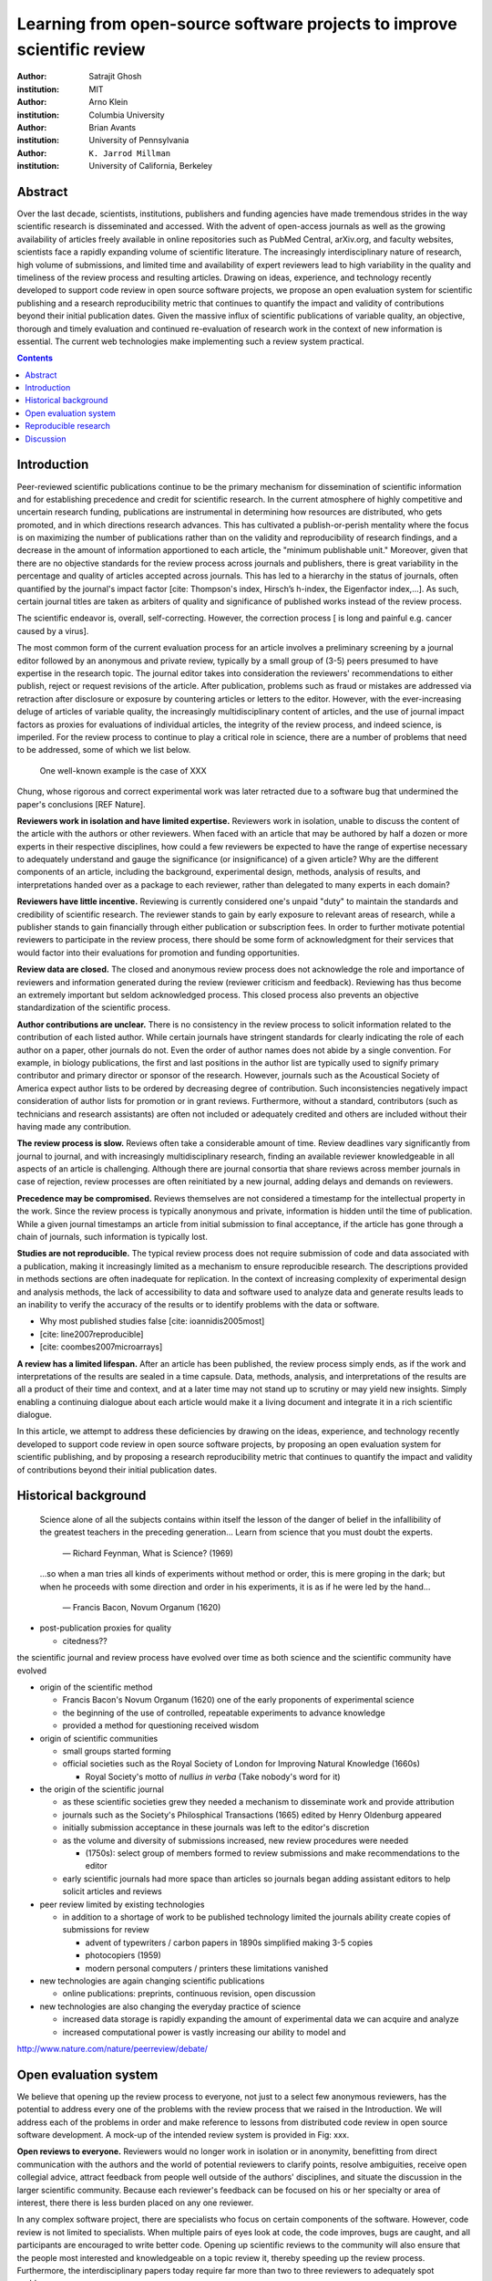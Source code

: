 .. |emdash| unicode:: U+02014

========================================================================
Learning from open-source software projects to improve scientific review
========================================================================

:author: Satrajit Ghosh
:institution: MIT

:author: Arno Klein
:institution: Columbia University

:author: Brian Avants
:institution: University of Pennsylvania

:author: ``K. Jarrod Millman``
:institution: University of California, Berkeley

Abstract
--------

Over the last decade, scientists, institutions, publishers and
funding agencies have made tremendous strides in the way scientific
research is disseminated and accessed. With the advent of open-access
journals as well as the growing availability of articles freely
available in online repositories such as PubMed Central, arXiv.org,
and faculty websites, scientists face a rapidly expanding volume of
scientific literature. The increasingly interdisciplinary nature of
research, high volume of submissions, and limited time and
availability of expert reviewers lead to high variability in
the quality and timeliness of the review process and resulting
articles. Drawing on ideas, experience, and technology recently
developed to support code review in open source software projects,
we propose an open evaluation system for scientific publishing and a
research reproducibility metric that continues to quantify the impact
and validity of contributions beyond their initial publication dates.
Given the massive influx of scientific publications of variable
quality, an objective, thorough and timely evaluation and continued
re-evaluation of research work in the context of new information is
essential. The current web technologies make implementing such a
review system practical.

.. contents::

Introduction
------------

Peer-reviewed scientific publications continue to be the primary mechanism for
dissemination of scientific information and for establishing
precedence and credit for scientific research. In the current atmosphere of highly
competitive and uncertain research funding, publications are instrumental
in determining how resources are distributed, who gets promoted,
and in which directions research advances. This has cultivated a publish-or-perish
mentality where the focus is on maximizing the number of publications
rather than on the validity and reproducibility of research findings, and
a decrease in the amount of information apportioned to each
article, the "minimum publishable unit." Moreover, given that there are no
objective standards for the review process across journals and publishers, there
is great variability in the percentage and quality of articles accepted across
journals. This has led to a hierarchy in the status of journals, often quantified
by the journal's impact factor [cite: Thompson's index, Hirsch’s h-index,
the Eigenfactor index,...]. As such, certain journal titles are taken as arbiters
of quality and significance of published works instead of the review process.

The scientific endeavor is, overall, self-correcting.  However, the
correction process [ is long and painful e.g. cancer caused by a virus].  


The most common form of the current evaluation process for an article involves a
preliminary screening by a journal editor followed by an anonymous and private
review, typically by a small group of (3-5) peers presumed to have
expertise in the research topic. The journal editor takes into consideration
the reviewers' recommendations to either publish, reject or request revisions
of the article. After publication, problems such as fraud or mistakes are
addressed via retraction after disclosure or exposure by countering articles or
letters to the editor.  However, with the ever-increasing deluge of articles
of variable quality, the increasingly multidisciplinary content of articles, and
the use of journal impact factors as proxies for evaluations of individual articles,
the integrity of the review process, and indeed science, is imperiled.
For the review process to continue to play a critical role in science,
there are a number of problems that need to be addressed, some of which we list below.

 One well-known example is the case of XXX
Chung, whose rigorous and correct experimental work was later
retracted due to a software bug that undermined the paper's conclusions [REF Nature].

**Reviewers work in isolation and have limited expertise.**
Reviewers work in isolation, unable to discuss the content of the
article with the authors or other reviewers. When faced with an
article that may be authored by half a dozen or more experts in their
respective disciplines, how could a few reviewers be
expected to have the range of expertise necessary to adequately
understand and gauge the significance (or insignificance) of a given
article? Why are the different components of an article, including
the background, experimental design, methods, analysis of results,
and interpretations handed over as a package to each reviewer, rather
than delegated to many experts in each domain?

**Reviewers have little incentive.**
Reviewing is currently considered one's unpaid "duty" to
maintain the standards and credibility of scientific research.
The reviewer stands to gain by early exposure to relevant areas of research,
while a publisher stands to gain financially through either publication or
subscription fees. In order to further motivate potential reviewers to
participate in the review process, there should be some form of
acknowledgment for their services that would factor into their
evaluations for promotion and funding opportunities.

**Review data are closed.**
The closed and anonymous review process does not acknowledge the role
and importance of reviewers and information generated during the review
(reviewer criticism and feedback). Reviewing has thus become an extremely
important but seldom acknowledged process. This closed process also prevents
an objective standardization of the scientific process.

**Author contributions are unclear.**
There is no consistency in the review process to solicit information
related to the contribution of each listed author. While certain journals have
stringent standards for clearly indicating the role of each author on a paper,
other journals do not. Even the order of author names does not abide by a single
convention. For example, in biology publications, the first and last
positions in the author list are typically used to signify primary contributor
and primary director or sponsor of the research. However, journals such as
the Acoustical Society of America expect author lists to be ordered by decreasing
degree of contribution. Such inconsistencies negatively
impact consideration of author lists for promotion or in grant reviews.
Furthermore, without a standard, contributors
(such as technicians and research assistants)
are often not included or adequately credited and others
are included without their having made any contribution.

**The review process is slow.**
Reviews often take a considerable amount of time. Review deadlines vary
significantly from journal to journal, and with increasingly multidisciplinary research,
finding an available reviewer knowledgeable in all aspects of an article is
challenging. Although there are journal consortia that share reviews across
member journals in case of rejection, review processes are often reinitiated by
a new journal, adding delays and demands on reviewers.

**Precedence may be compromised.**
Reviews themselves are not considered a timestamp for the intellectual
property in the work. Since the review process is typically anonymous and
private, information is hidden until the time of publication. While a given journal
timestamps an article from initial submission to final acceptance, if the
article has gone through a chain of journals, such information is typically
lost.

**Studies are not reproducible.**
The typical review process does not require submission of code and data
associated with a publication, making it increasingly limited as a mechanism to
ensure reproducible research. The descriptions provided in methods sections are
often inadequate for replication. In the context of increasing complexity of
experimental design and analysis methods, the lack of accessibility to data and
software used to analyze data and generate results leads to an inability to verify
the accuracy of the results or to identify problems with the data or software.

- Why most published studies false [cite: ioannidis2005most]
- [cite: line2007reproducible]
- [cite: coombes2007microarrays]

**A review has a limited lifespan.**
After an article has been published, the review process simply ends,
as if the work and interpretations of the results are sealed in a time capsule.
Data, methods, analysis, and interpretations of the results are all
a product of their time and context, and at a later time may not stand up to
scrutiny or may yield new insights. Simply enabling a continuing dialogue about each
article would make it a living document and integrate it in a rich scientific dialogue.

In this article, we attempt to address these deficiencies by drawing on
the ideas, experience, and technology recently developed to support
code review in open source software projects, by proposing an open
evaluation system for scientific publishing, and by proposing a
research reproducibility metric that continues to quantify the impact
and validity of contributions beyond their initial publication dates.

Historical background
---------------------

.. epigraph::

  Science alone of all the subjects contains within itself the lesson of the
  danger of belief in the infallibility of the greatest teachers in the
  preceding generation... Learn from science that you must doubt the experts.

    |emdash| Richard Feynman, What is Science? (1969)

.. epigraph::

  ...so when a man tries all kinds of experiments without method or
  order, this is mere groping in the dark; but when he proceeds with
  some direction and order in his experiments, it is as if he were
  led by the hand...

    |emdash| Francis Bacon, Novum Organum (1620)

- post-publication proxies for quality

  - citedness??

the scientific journal and review process have evolved over time as
both science and the scientific community have evolved

- origin of the scientific method

  - Francis Bacon's Novum Organum (1620) one of the early
    proponents of experimental science
  - the beginning of the use of controlled, repeatable experiments
    to advance knowledge
  - provided a method for questioning received wisdom
    
- origin of scientific communities

  - small groups started forming
  - official societies such as the
    Royal Society of London for Improving Natural Knowledge (1660s)
 
    - Royal Society's motto of *nullius in verba* (Take nobody's word for it)

- the origin of the scientific journal

  - as these scientific societies grew they needed a mechanism to disseminate
    work and provide attribution
  - journals such as the Society's Philosphical Transactions (1665)
    edited by Henry Oldenburg appeared
  - initially submission acceptance in these journals was left to the editor's
    discretion
  - as the volume and diversity of submissions increased, new review procedures
    were needed

    - (1750s):  select group of members formed to review submissions and make
      recommendations to the editor

  - early scientific journals had more space than articles so journals began
    adding assistant editors to help solicit articles and reviews

- peer review limited by existing technologies

  - in addition to a shortage of work to be published technology limited
    the journals ability create copies of submissions for review
  
    - advent of typewriters / carbon papers in 1890s simplified making 3-5 copies
    - photocopiers (1959)
    - modern personal computers / printers these limitations vanished 

- new technologies are again changing scientific publications

  - online publications:  preprints, continuous revision, open discussion

- new technologies are also changing the everyday practice of science

  - increased data storage is rapidly expanding the amount of experimental
    data we can acquire and analyze
  - increased computational power is vastly increasing our ability to model
    and 

http://www.nature.com/nature/peerreview/debate/


Open evaluation system
----------------------

We believe that opening up the review process to everyone, not just to a
select few anonymous reviewers, has the potential to address every one of the
problems with the review process that we raised in the Introduction.
We will address each of the problems in order and make reference to
lessons from distributed code review in open source software development.
A mock-up of the intended review system is provided in Fig: xxx.

**Open reviews to everyone.**
Reviewers would no longer work in isolation or in anonymity,
benefitting from direct communication with the authors and the world
of potential reviewers to clarify points, resolve ambiguities, receive
open collegial advice, attract feedback from people well outside of the
authors' disciplines, and situate the discussion in the larger scientific
community. Because each reviewer's feedback can be focused on his or her
specialty or area of interest, there there is less burden placed on any
one reviewer.

In any complex software project, there are specialists who focus on certain
components of the software. However, code review is not limited to specialists.
When multiple pairs of eyes look at code, the code improves, bugs are caught,
and all participants are encouraged to write better code. Opening up scientific
reviews to the community will also ensure that the people most interested and
knowledgeable on a topic review it, thereby speeding up the review process.
Furthermore, the interdisciplinary papers today require far more than two to
three reviewers to adequately spot problems.

In case there is an overwhelming amount of participation in a review,
or fear of disclosure prior to publication, there are at least two types
of compromise available. One would be to assign certain reviewers as
moderators for different components of the article, to lessen the burden
on the editor. Another would be to increase the number of reviewers
(solicited from a subscribed pool) without opening up the review process
to everyone. This would still improve scientific rigor
while lessening the burden on each individual reviewer, as long as they
review specific components of the article they are knowledgeable about.

Currently, reviewers are solicited by the editors of journals based on either
names recommended by the authors who submitted the article, the editors'
knowledge of the domain or from an internal journal reviewer database.
This selection process results in a very narrow and biased selection of
reviewers. An alternative way to solicit reviewers is to broadcast an article
to a pool of reviewers and to let reviewers choose articles and components of the
article they want to review. These are ideas that have already been implemented in
scientific publishing. The Frontiers system [cite: XXX] solicits reviews from a
select group of review editors and the Brain and Behavioral Sciences publication
[cite: XXX] solicits reviews from the community.

**Acknowledge reviewers**
When reviewers are given the opportunity to provide feedback regarding just
the areas they are interested in, the review process becomes much more enjoyable.
But there are additional factors afforded by opening the review process
that will motivate reviewer participation. First, the review process becomes the
dialogue of science, and anyone who engages in that dialogue gets heard.
Second, it transforms the review process from one of secrecy to one of
engaging social discourse.
Third, an open review process makes it possible to quantitatively assess
reviewer contributions, which could lead to assessments for promotions and grants.
There are two things that can be used towards assessment of reviewers. First,
reviewer names are immediately associated with the publication. Second, reviewer
grades eventually become associated with the reviewer based on community
feedback on the reviews.

**Open data generated by reviews.**
Although certain journals hold a discussion before a
paper is accepted, it is still behind closed doors and limited to
the editor, the authors, and a small set of reviewers. An open and recorded
review ensures that there is a timestamp on the work that has been done, an
acknowledgement of who performed the research, and a higher probability
of rectifying errors early in the process.
By opening up the review process, the role and importance of reviewers
and information generated during the review would be shared and acknowledged.
The exchanges themselves can be used to quantitatively assess the importance
of a submission, and analysis of the review process then becomes possible
and could lead to an objective standardization of the scientific process.

**Clarify author contributions.**
An open review is like an open discussion, where questions could be
directed at individual authors to establish accountability for their
contributions. This would make it far more likely that otherwise unacknowledged
contributors, such as technicians and research assistants, would be heard.

**Expedite the review process.**
An open discussion could happen in real time [like the Frontiers journals?],
so reviews become an interactive and efficient process.

**Establish precedence.**
Open review establishes a clear provenance of ideas and a timestamp
for the intellectual property in the work.

**Facilitate reproducibility.**
In a widescale, open review, descriptions of experimental designs and
methods would come under greater scrutiny by people from different fields
using different nomenclature, leading to greater clarity and cross-fertilization
of ideas. Software and data quality would also come under greater scrutiny by people
interested in their use for unexpected applications, pressuring authors
to make them available for review as well, and potentially leading to collaborations,
which would not be possible in a closed review process.

Currently, reviews are biased toward reporting novel findings.
However, from a scientific perspective, positive-, negative- and non-results
are extremely useful to the community. 
[http://www.plosmedicine.org/article/info:doi/10.1371/journal.pmed.0020124]
[http://www.plosmedicine.org/article/info%3Adoi%2F10.1371%2Fjournal.pmed.0040028]
Instead of judging every article based on novelty,
the review process should encourage replication of experiments as well as
publication of experiments that did not produce results. By appropriately
labeling the articles as such, one can quantify the success of a method or
paradigm as well as provide an additional factor in assessing scientists'
contribution to the community.

**Extend the review process indefinitely.**
Once open and online, there is no reason for a review process
to end after an article has been published. The article can continue as
a living document, where the dialogue can continue and flourish,
and references to different articles could be supplemented with references to
the comments about these articles, firmly establishing these communications within
the dialogue and provenance of science, where science serves not just as a
method or philosophy, but as a social endeavor. This could make science and
scientific review a more welcoming community, and more desirable career choice.

Insert Fig: xxx

As shown in the figure, reviewers can select which components of the article
they are reviewing and for what content. This choice is coupled with a
stack-overflow/math-overflow like interface, where the rest of the community can
agree or disagree with the reviewers comments and choose to have a discussion on
the topic. We can also draw on "kudos" received [cite: ohloh] as a function of
commits made to a software project.

In the long run, the review process need not be limited to publication, but can
be engaged throughout the process of research, from inception through planning,
execution, and documentation. This facilitates collaborative research and also
ensures that optimal decisions are taken at every stage in the evolution of a
project.



- analogies with modern best-practices in code review

  - web-based discussions
  - discussion graph

    - inline comments

  - continuous integration
  - multiple reviewers
  - timely reviews
  - most important community members are often not authors

    - Linus doesn't write code anymore

- open reviews

  - open for comments
  - timely
  - make paper best it can be  
  - micro-reviews

    - review by best experts
    - muli-tiered review (perhaps by graduate students/postdocs and then
      by experts)

  - new measures for impact factors

    - higher impact discussions rather than just citations


Reproducible research
---------------------

The increasing storage capacity and processing power of modern computing
resources is dramatically changing the nature of scientific scholarship. As a
result, traditional peer-reviewed research articles are no longer sufficient
for communicating most scientific work. In the late 1980s, Jon Claerbout, a
geophysicist at Stanford, coined the phrase "reproducible research" to refer to
the complete software environment necessary to generate all the results and
figures included in published articles [cite: schwab2000making].

It is easy to forget that the introduction, methods, results, and discussion
(IMRAD) structure used by almost every scientific article today dates back to
1940s and wasn't pervasive until the 1970s [cite: sollaci2004introduction].


- technology driving change
- continuing advances in computing
- computation is pervasive
- long-term need
- published code/data
- verified


**Minimum information standards for methodological reporting.**

- fmri standards [cite: poldrack2008guidelines]
- computational neuronal modeling [cite: nordlie2009towards]
- microarray standards [cite: brazma2001minimum]
- randomized controlled trials [cite: begg1996improving]


We suggest making data and software used for the research available as
part of the submission process. This not only ensures transparency and helps
reviewers but will also enhance reproducibility and encourage method reuse.  It
is in everyone’s scientific interest that every reviewed article is the best
that it can be. An open review process can improve the quality of articles and
research through constructive feedback, and reduce the time period between
initial submission and acceptance of an article.

- difficulty in exactly repeating published results

  - increasing size of data sets used in experimental science make including them
    in traditions publications impossible
  - the extensive computational processing used in experimental science make
    completely specifiying the analysis difficult

- increasing awareness of need to address these problems has led to a growing
  number of scientists to advocate for *reproducible research*

  - growing literature
  - several special sessions at conferences

.. epigraph::

   "An article about computational science in a scientific publication is not the
   scholarship itself, it is merely advertising of the scholarship. The actual
   scholarship is the complete software development environment and the complete
   set of instructions which generated the figures."
   |emdash| David Donoho, Wavelab and Reproducible Research, 1995


A scientific article represents a summary of the work done, not the lab
notebook. It is generally left up to the review process to determine if the
methods were implemented and executed properly and if the appropriate parameters
were used in the methods, based on this summary. Given the small fraction of any
scientific community that is well versed in and understands the intricacies of
the methods, the current review system simply does not address reproducibility
or validity of methods used in research.

We propose that data and scripts be submitted together with the article. Scripts
can often help reviewers follow what was done without necessarily rerunning all
the analyses. While rerunning the entire analysis as part of a review process
may not be computationally feasible, having the data and scripts available
allows replication of the results in the long run as well as comparisons of
different methods on the same dataset or different datasets on the same methods.

Fig: XX a nipype graph showing what steps were used in an imaging experiment

In the long run, virtual machines or servers may indeed allow standardization of
analysis environments and replication of the results for every publication.

**Apoint a reproducibility editor and certification process.**
Annotate articles to indicate how much effort has been expended to make the
work reproducible (e.g., data publically available, code publically available,
results independently reproduced).

In 2009, Biostatics [cite: peng2009reproducible]

- journals beginning to do this

  - Biostatics (C, D, and R annotations)

    - reproducibilty editor (Roger Peng)

  - open research computation


- potential difficulties

  - large data sets
  - computations that take weeks to run on supercomputers or specialized hardware

- reproduction using same data and code doesn't mean the data and code are correct

  - independent replication still needed

**Articles embedded with provenance information.**

- Madagascar
- VisTrails
- Donoho's Universal Identifier for Computational Results

  - http://www.stanford.edu/~vcs/AAAS2011/AAAS_slides_new.pdf

**Adopt the Reproducible Research Standard (RRS).**
   
- discuss licenses proposed by Victoria [cite: stodden2009enabling]

- http://www.stanford.edu/~vcs/AAAS2011/AAAS_slides_new.pdf

.. admonition:: Proposal X

   Reproducible research data license --- allows authors to release data
   with the constraint that it only be used for reproducing a paper's
   results.

.. This could get a little tricky.  Would it be possible to report whether
   the results were reproduced or not?  It would be very odd to not allow
   researchers to try different parameters or preprocessing when analzing the
   data. There are already licenses that require attribution or getting
   permission prior to publishing new results from published data.

.. admonition:: Proposal BA

   The software development community (Google, ITK, etc) rely on
   collaboration between often physically distant software authors and
   code reviewers.  We propose to rely upon an existing code review
   system, Gerrit, to enable ordered and systematic discussions of not
   only the editorial content of scientific work but also the scripts,
   compilable code and data.  Gerrit, as it currently stands today
   without modification, provides reviewers the ability to interact,
   modify, annotate and discuss the contents of an author's
   submission.  Indeed, the purpose of Gerrit mirrors {\em almost
   exactly} the purpose of scientific review: to increase the clarity,
   reproducibility and correctness of works that enter the canon.
   etcetera ....

   It is possible, for instance, that such a review system would have
   uncovered the bug that led to years of scientific misdirection caused by
   reliance on unvalidated software.
   DOI:10.1126/science.314.5807.1856  Either (1) the software would
   have been studied more closely or (2) inconsistencies with existing
   knowledge that the authors ignored (and which ultimately helped
   uncover the original bug) would have been taken more seriously.  

Discussion
----------

- changing the review process will take time and will most likely be
  implemented in an iterative manner

  - different fields may have different constraints

    - medical research
    - animal research
    - experimental vs. observational science
    - wet-lab based vs. computation-based

  - resistance to change

- new opportunities / changing nature of scientific communication

- In a local minimum: time to shake the optimization process

  - conservatism and the inertial nature of science
  - why change? and why now?

- Practical and psychological limitations

  - the balance between commercial benefits and scientific advance
  - can publications replace the patent system?
  - should incentives play a role?
  - a revised role for journals

- the ideal world

  - open reproducible research 
  - collaboration, reviews and reproducibility as the alternative metric for
    funding/promotions
